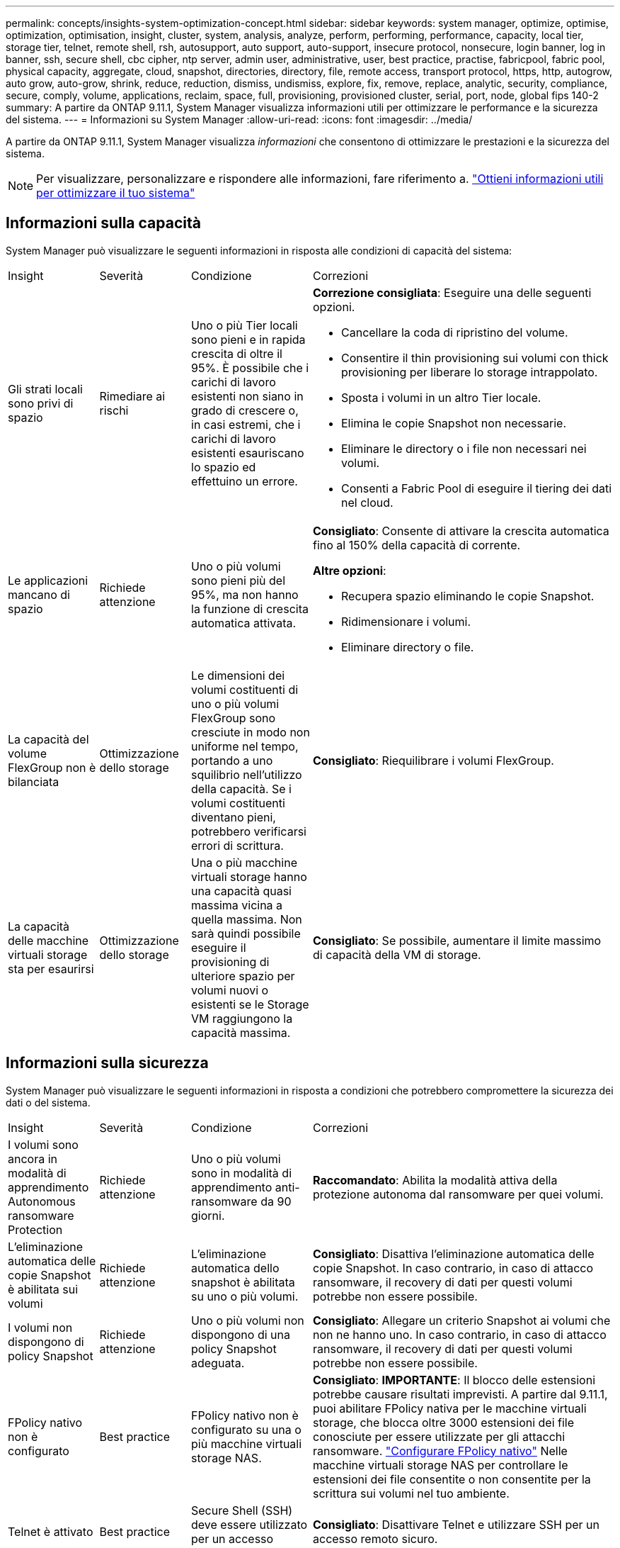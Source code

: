 ---
permalink: concepts/insights-system-optimization-concept.html 
sidebar: sidebar 
keywords: system manager, optimize, optimise, optimization, optimisation, insight, cluster, system, analysis, analyze, perform, performing, performance, capacity, local tier, storage tier, telnet, remote shell, rsh, autosupport, auto support, auto-support, insecure protocol, nonsecure, login banner, log in banner, ssh, secure shell, cbc cipher, ntp server, admin user, administrative, user, best practice, practise, fabricpool, fabric pool, physical capacity, aggregate, cloud, snapshot, directories, directory, file, remote access, transport protocol, https, http, autogrow, auto grow, auto-grow, shrink, reduce, reduction, dismiss, undismiss, explore, fix, remove, replace, analytic, security, compliance, secure, comply, volume, applications, reclaim, space, full, provisioning, provisioned cluster, serial, port, node, global fips 140-2 
summary: A partire da ONTAP 9.11.1, System Manager visualizza informazioni utili per ottimizzare le performance e la sicurezza del sistema. 
---
= Informazioni su System Manager
:allow-uri-read: 
:icons: font
:imagesdir: ../media/


[role="lead"]
A partire da ONTAP 9.11.1, System Manager visualizza _informazioni_ che consentono di ottimizzare le prestazioni e la sicurezza del sistema.


NOTE: Per visualizzare, personalizzare e rispondere alle informazioni, fare riferimento a. link:../insights-system-optimization-task.html["Ottieni informazioni utili per ottimizzare il tuo sistema"]



== Informazioni sulla capacità

System Manager può visualizzare le seguenti informazioni in risposta alle condizioni di capacità del sistema:

[cols="15,15,20,50"]
|===


| Insight | Severità | Condizione | Correzioni 


 a| 
Gli strati locali sono privi di spazio
 a| 
Rimediare ai rischi
 a| 
Uno o più Tier locali sono pieni e in rapida crescita di oltre il 95%. È possibile che i carichi di lavoro esistenti non siano in grado di crescere o, in casi estremi, che i carichi di lavoro esistenti esauriscano lo spazio ed effettuino un errore.
 a| 
*Correzione consigliata*: Eseguire una delle seguenti opzioni.

* Cancellare la coda di ripristino del volume.
* Consentire il thin provisioning sui volumi con thick provisioning per liberare lo storage intrappolato.
* Sposta i volumi in un altro Tier locale.
* Elimina le copie Snapshot non necessarie.
* Eliminare le directory o i file non necessari nei volumi.
* Consenti a Fabric Pool di eseguire il tiering dei dati nel cloud.




 a| 
Le applicazioni mancano di spazio
 a| 
Richiede attenzione
 a| 
Uno o più volumi sono pieni più del 95%, ma non hanno la funzione di crescita automatica attivata.
 a| 
*Consigliato*: Consente di attivare la crescita automatica fino al 150% della capacità di corrente.

*Altre opzioni*:

* Recupera spazio eliminando le copie Snapshot.
* Ridimensionare i volumi.
* Eliminare directory o file.




 a| 
La capacità del volume FlexGroup non è bilanciata
 a| 
Ottimizzazione dello storage
 a| 
Le dimensioni dei volumi costituenti di uno o più volumi FlexGroup sono cresciute in modo non uniforme nel tempo, portando a uno squilibrio nell'utilizzo della capacità.  Se i volumi costituenti diventano pieni, potrebbero verificarsi errori di scrittura.
 a| 
*Consigliato*: Riequilibrare i volumi FlexGroup.



 a| 
La capacità delle macchine virtuali storage sta per esaurirsi
 a| 
Ottimizzazione dello storage
 a| 
Una o più macchine virtuali storage hanno una capacità quasi massima vicina a quella massima.  Non sarà quindi possibile eseguire il provisioning di ulteriore spazio per volumi nuovi o esistenti se le Storage VM raggiungono la capacità massima.
 a| 
*Consigliato*: Se possibile, aumentare il limite massimo di capacità della VM di storage.

|===


== Informazioni sulla sicurezza

System Manager può visualizzare le seguenti informazioni in risposta a condizioni che potrebbero compromettere la sicurezza dei dati o del sistema.

[cols="15,15,20,50"]
|===


| Insight | Severità | Condizione | Correzioni 


 a| 
I volumi sono ancora in modalità di apprendimento Autonomous ransomware Protection
 a| 
Richiede attenzione
 a| 
Uno o più volumi sono in modalità di apprendimento anti-ransomware da 90 giorni.
 a| 
*Raccomandato*: Abilita la modalità attiva della protezione autonoma dal ransomware per quei volumi.



 a| 
L'eliminazione automatica delle copie Snapshot è abilitata sui volumi
 a| 
Richiede attenzione
 a| 
L'eliminazione automatica dello snapshot è abilitata su uno o più volumi.
 a| 
*Consigliato*: Disattiva l'eliminazione automatica delle copie Snapshot. In caso contrario, in caso di attacco ransomware, il recovery di dati per questi volumi potrebbe non essere possibile.



 a| 
I volumi non dispongono di policy Snapshot
 a| 
Richiede attenzione
 a| 
Uno o più volumi non dispongono di una policy Snapshot adeguata.
 a| 
*Consigliato*: Allegare un criterio Snapshot ai volumi che non ne hanno uno. In caso contrario, in caso di attacco ransomware, il recovery di dati per questi volumi potrebbe non essere possibile.



 a| 
FPolicy nativo non è configurato
 a| 
Best practice
 a| 
FPolicy nativo non è configurato su una o più macchine virtuali storage NAS.
 a| 
*Consigliato*: *IMPORTANTE*: Il blocco delle estensioni potrebbe causare risultati imprevisti. A partire dal 9.11.1, puoi abilitare FPolicy nativa per le macchine virtuali storage, che blocca oltre 3000 estensioni dei file conosciute per essere utilizzate per gli attacchi ransomware. link:../insights-configure-native-fpolicy-task.html["Configurare FPolicy nativo"] Nelle macchine virtuali storage NAS per controllare le estensioni dei file consentite o non consentite per la scrittura sui volumi nel tuo ambiente.



 a| 
Telnet è attivato
 a| 
Best practice
 a| 
Secure Shell (SSH) deve essere utilizzato per un accesso remoto sicuro.
 a| 
*Consigliato*: Disattivare Telnet e utilizzare SSH per un accesso remoto sicuro.



 a| 
Sono stati configurati troppi server NTP
 a| 
Best practice
 a| 
Il numero di server configurati per NTP è inferiore a 3.
 a| 
*Consigliato*: Associare al cluster almeno tre server NTP.  In caso contrario, possono verificarsi problemi con la sincronizzazione dell'ora del cluster.



 a| 
Remote Shell (RSH) è attivato
 a| 
Best practice
 a| 
Secure Shell (SSH) deve essere utilizzato per un accesso remoto sicuro.
 a| 
*Consigliato*: Disabilitare RSH e utilizzare SSH per un accesso remoto sicuro.



 a| 
Banner di accesso non configurato
 a| 
Best practice
 a| 
I messaggi di accesso non sono configurati né per il cluster, né per la VM di storage, né per entrambi.
 a| 
*Consigliato*: Configurare i banner di accesso per il cluster e la VM di storage e abilitarne l'utilizzo.



 a| 
AutoSupport sta utilizzando un protocollo non sicuro
 a| 
Best practice
 a| 
AutoSupport non è configurato per comunicare tramite HTTPS.
 a| 
*Consigliato*: Si consiglia vivamente di utilizzare HTTPS come protocollo di trasporto predefinito per inviare messaggi AutoSupport al supporto tecnico.



 a| 
L'utente amministratore predefinito non è bloccato
 a| 
Best practice
 a| 
Nessuno ha effettuato l'accesso utilizzando un account amministrativo predefinito (admin o diag) e questi account non sono bloccati.
 a| 
*Consigliato*: Blocca gli account amministrativi predefiniti quando non vengono utilizzati.



 a| 
Secure Shell (SSH) sta utilizzando cifrari non sicuri
 a| 
Best practice
 a| 
La configurazione corrente utilizza cifrari CBC non protetti.
 a| 
*Raccomandato*: Si dovrebbe consentire solo cifrari sicuri sul server web per proteggere la comunicazione sicura con i visitatori. Rimuovere i cifrari con nomi contenenti "cbc", ad esempio "ais128-cbc", "AES192-cbc", "AES256-cbc" e "3DES-cbc".



 a| 
La compliance FIPS globale 140-2 è disattivata
 a| 
Best practice
 a| 
La compliance FIPS globale 140-2 è disabilitata nel cluster.
 a| 
*Consigliato*: Per motivi di sicurezza, è necessario abilitare la crittografia globale conforme a FIPS 140-2 per garantire che ONTAP possa comunicare in modo sicuro con client o client server esterni.



 a| 
I volumi non vengono monitorati alla ricerca di attacchi ransomware
 a| 
Richiede attenzione
 a| 
La protezione autonoma dal ransomware è disabilitata su uno o più volumi.
 a| 
*Consigliato*: Abilitare la protezione autonoma dal ransomware sui volumi. In caso contrario, potresti non accorgerti quando i volumi sono minacciati o sotto attacco.



 a| 
Le macchine virtuali storage non sono configurate per la protezione autonoma da ransomware
 a| 
Best practice
 a| 
Una o più macchine virtuali di storage non sono configurate per la protezione autonoma dal ransomware.
 a| 
*Consigliato*: Abilitare la protezione autonoma dal ransomware sulle macchine virtuali storage. Altrimenti, potresti non notare quando le macchine virtuali storage sono minacciate o sottoposte a attacchi.

|===


== Informazioni di configurazione

System Manager può visualizzare le seguenti informazioni in risposta ai problemi relativi alla configurazione del sistema.

[cols="15,15,20,50"]
|===


| Insight | Severità | Condizione | Correzioni 


 a| 
Il cluster non è configurato per le notifiche
 a| 
Best practice
 a| 
Email, webhook o traphost SNMP non sono configurati per consentirti di ricevere notifiche su problemi con il cluster.
 a| 
*Consigliato*: Configurare le notifiche per il cluster.



 a| 
Il cluster non è configurato per gli aggiornamenti automatici.
 a| 
Best practice
 a| 
Il cluster non è stato configurato per ricevere aggiornamenti automatici del più recente pacchetto di qualifica dei dischi, del firmware dei dischi, del firmware degli shelf, del firmware SP/BMC o dei file di sicurezza, quando disponibili.
 a| 
*Consigliato*: Attivare questa funzione.



 a| 
Il firmware del cluster non è aggiornato
 a| 
Best practice
 a| 
Il sistema non dispone dell'ultimo aggiornamento del firmware che potrebbe avere miglioramenti, patch di sicurezza o nuove funzioni che consentono di proteggere il cluster per prestazioni migliori.
 a| 
*Consigliato*: Aggiornare il firmware ONTAP.

|===